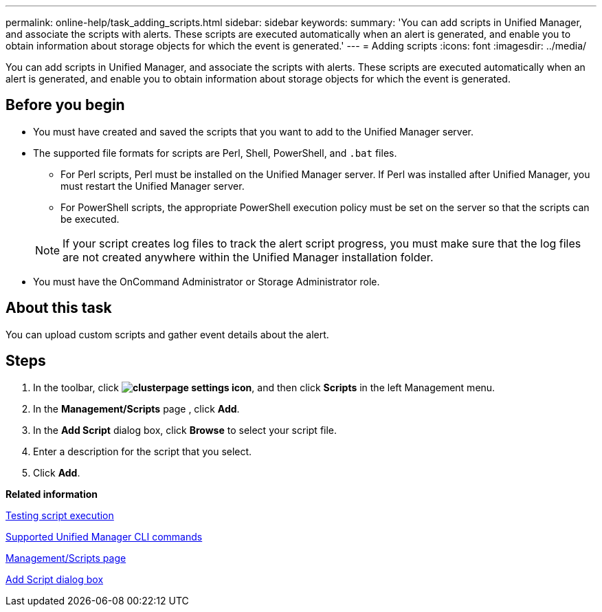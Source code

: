 ---
permalink: online-help/task_adding_scripts.html
sidebar: sidebar
keywords: 
summary: 'You can add scripts in Unified Manager, and associate the scripts with alerts. These scripts are executed automatically when an alert is generated, and enable you to obtain information about storage objects for which the event is generated.'
---
= Adding scripts
:icons: font
:imagesdir: ../media/

[.lead]
You can add scripts in Unified Manager, and associate the scripts with alerts. These scripts are executed automatically when an alert is generated, and enable you to obtain information about storage objects for which the event is generated.

== Before you begin

* You must have created and saved the scripts that you want to add to the Unified Manager server.
* The supported file formats for scripts are Perl, Shell, PowerShell, and `.bat` files.
 ** For Perl scripts, Perl must be installed on the Unified Manager server. If Perl was installed after Unified Manager, you must restart the Unified Manager server.
 ** For PowerShell scripts, the appropriate PowerShell execution policy must be set on the server so that the scripts can be executed.

+
[NOTE]
====
If your script creates log files to track the alert script progress, you must make sure that the log files are not created anywhere within the Unified Manager installation folder.
====
* You must have the OnCommand Administrator or Storage Administrator role.

== About this task

You can upload custom scripts and gather event details about the alert.

== Steps

. In the toolbar, click *image:../media/clusterpage_settings_icon.gif[]*, and then click *Scripts* in the left Management menu.
. In the *Management/Scripts* page , click *Add*.
. In the *Add Script* dialog box, click *Browse* to select your script file.
. Enter a description for the script that you select.
. Click *Add*.

*Related information*

xref:task_testing_script_execution.adoc[Testing script execution]

xref:reference_supported_unified_manager_cli_commands.adoc[Supported Unified Manager CLI commands]

xref:reference_management_scripts_page.adoc[Management/Scripts page]

xref:reference_add_script_dialog_box.adoc[Add Script dialog box]
